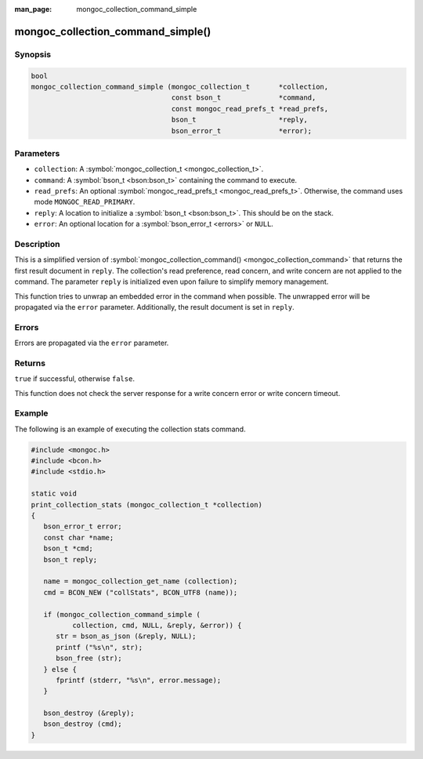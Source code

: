:man_page: mongoc_collection_command_simple

mongoc_collection_command_simple()
==================================

Synopsis
--------

.. code-block:: none

  bool
  mongoc_collection_command_simple (mongoc_collection_t       *collection,
                                    const bson_t              *command,
                                    const mongoc_read_prefs_t *read_prefs,
                                    bson_t                    *reply,
                                    bson_error_t              *error);

Parameters
----------

* ``collection``: A :symbol:`mongoc_collection_t <mongoc_collection_t>`.
* ``command``: A :symbol:`bson_t <bson:bson_t>` containing the command to execute.
* ``read_prefs``: An optional :symbol:`mongoc_read_prefs_t <mongoc_read_prefs_t>`. Otherwise, the command uses mode ``MONGOC_READ_PRIMARY``.
* ``reply``: A location to initialize a :symbol:`bson_t <bson:bson_t>`. This should be on the stack.
* ``error``: An optional location for a :symbol:`bson_error_t <errors>` or ``NULL``.

Description
-----------

This is a simplified version of :symbol:`mongoc_collection_command() <mongoc_collection_command>` that returns the first result document in ``reply``. The collection's read preference, read concern, and write concern are not applied to the command. The parameter ``reply`` is initialized even upon failure to simplify memory management.

This function tries to unwrap an embedded error in the command when possible. The unwrapped error will be propagated via the ``error`` parameter. Additionally, the result document is set in ``reply``.

Errors
------

Errors are propagated via the ``error`` parameter.

Returns
-------

``true`` if successful, otherwise ``false``.

This function does not check the server response for a write concern error or write concern timeout.

Example
-------

The following is an example of executing the collection stats command.

.. code-block:: c

  #include <mongoc.h>
  #include <bcon.h>
  #include <stdio.h>

  static void
  print_collection_stats (mongoc_collection_t *collection)
  {
     bson_error_t error;
     const char *name;
     bson_t *cmd;
     bson_t reply;

     name = mongoc_collection_get_name (collection);
     cmd = BCON_NEW ("collStats", BCON_UTF8 (name));

     if (mongoc_collection_command_simple (
            collection, cmd, NULL, &reply, &error)) {
        str = bson_as_json (&reply, NULL);
        printf ("%s\n", str);
        bson_free (str);
     } else {
        fprintf (stderr, "%s\n", error.message);
     }

     bson_destroy (&reply);
     bson_destroy (cmd);
  }

